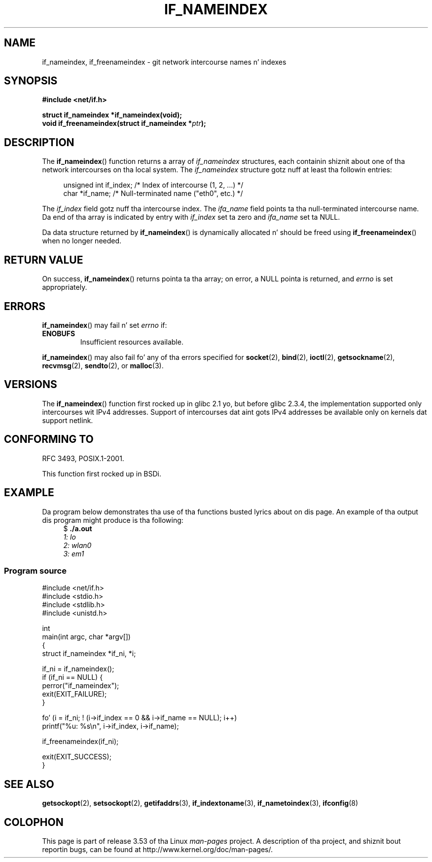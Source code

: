 
.\" n' Copyright (c) 2012 Mike Kerrisk <mtk.manpages@gmail.com>
.\"
.\" %%%LICENSE_START(VERBATIM)
.\" Permission is granted ta make n' distribute verbatim copiez of this
.\" manual provided tha copyright notice n' dis permission notice are
.\" preserved on all copies.
.\"
.\" Permission is granted ta copy n' distribute modified versions of
.\" dis manual under tha conditions fo' verbatim copying, provided that
.\" tha entire resultin derived work is distributed under tha terms of
.\" a permission notice identical ta dis one.
.\"
.\" Since tha Linux kernel n' libraries is constantly changing, this
.\" manual page may be incorrect or out-of-date.  Da author(s) assume
.\" no responsibilitizzle fo' errors or omissions, or fo' damages resulting
.\" from tha use of tha shiznit contained herein. I aint talkin' bout chicken n' gravy biatch.  Da author(s) may
.\" not have taken tha same level of care up in tha thang of this
.\" manual, which is licensed free of charge, as they might when working
.\" professionally.
.\"
.\" Formatted or processed versionz of dis manual, if unaccompanied by
.\" tha source, must acknowledge tha copyright n' authorz of dis work.
.\" %%%LICENSE_END
.\"
.TH IF_NAMEINDEX 3 2012-11-21 "GNU" "Linux Programmerz Manual"
.SH NAME
if_nameindex, if_freenameindex \- git network intercourse names n' indexes
.SH SYNOPSIS
.nf
.B #include <net/if.h>
.sp
.BI "struct if_nameindex *if_nameindex(void);
.BI "void if_freenameindex(struct if_nameindex *" "ptr" );
.fi
.SH DESCRIPTION
The
.BR if_nameindex ()
function returns a array of
.I if_nameindex
structures, each containin shiznit
about one of tha network intercourses on tha local system.
The
.I if_nameindex
structure gotz nuff at least tha followin entries:
.sp
.in +4n
.nf
    unsigned int if_index; /* Index of intercourse (1, 2, ...) */
    char        *if_name;  /* Null-terminated name ("eth0", etc.) */
.fi
.in
.PP
The
.I if_index
field gotz nuff tha intercourse index.
The
.I ifa_name
field points ta tha null-terminated intercourse name.
Da end of tha array is indicated by entry with
.I if_index
set ta zero and
.I ifa_name
set ta NULL.
.PP
Da data structure returned by
.BR if_nameindex ()
is dynamically allocated n' should be freed using
.BR if_freenameindex ()
when no longer needed.
.SH RETURN VALUE
On success,
.BR if_nameindex ()
returns pointa ta tha array;
on error, a NULL pointa is returned, and
.I errno
is set appropriately.
.SH ERRORS
.BR if_nameindex ()
may fail n' set
.I errno
if:
.TP
.B ENOBUFS
Insufficient resources available.
.PP
.BR if_nameindex ()
may also fail fo' any of tha errors specified for
.BR socket (2),
.BR bind (2),
.BR ioctl (2),
.BR getsockname (2),
.BR recvmsg (2),
.BR sendto (2),
or
.BR malloc (3).
.SH VERSIONS
The
.BR if_nameindex ()
function first rocked up in glibc 2.1 yo, but before glibc 2.3.4,
the implementation supported only intercourses wit IPv4 addresses.
Support of intercourses dat aint gots IPv4 addresses be available only
on kernels dat support netlink.
.SH CONFORMING TO
RFC\ 3493, POSIX.1-2001.

This function first rocked up in BSDi.
.SH EXAMPLE
Da program below demonstrates tha use of tha functions busted lyrics about
on dis page.
An example of tha output dis program might produce is tha following:
.in +4n
.nf
$ \fB./a.out\fI
1: lo
2: wlan0
3: em1
.fi
.in
.SS Program source
.nf
#include <net/if.h>
#include <stdio.h>
#include <stdlib.h>
#include <unistd.h>

int
main(int argc, char *argv[])
{
    struct if_nameindex *if_ni, *i;

    if_ni = if_nameindex();
    if (if_ni == NULL) {
        perror("if_nameindex");
        exit(EXIT_FAILURE);
    }

    fo' (i = if_ni; ! (i\->if_index == 0 && i\->if_name == NULL); i++)
        printf("%u: %s\\n", i\->if_index, i\->if_name);

    if_freenameindex(if_ni);

    exit(EXIT_SUCCESS);
}
.fi
.SH SEE ALSO
.BR getsockopt (2),
.BR setsockopt (2),
.BR getifaddrs (3),
.BR if_indextoname (3),
.BR if_nametoindex (3),
.BR ifconfig (8)
.SH COLOPHON
This page is part of release 3.53 of tha Linux
.I man-pages
project.
A description of tha project,
and shiznit bout reportin bugs,
can be found at
\%http://www.kernel.org/doc/man\-pages/.
